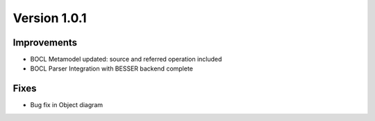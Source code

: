 Version 1.0.1
=============

Improvements
------------
* BOCL Metamodel updated: source and referred operation included
* BOCL Parser Integration with BESSER backend complete

Fixes
------
* Bug fix in Object diagram